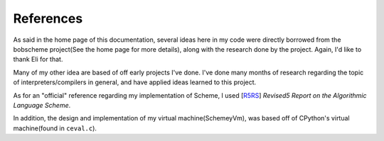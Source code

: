 References
----------

As said in the home page of this documentation, several ideas here in my code
were directly borrowed from the bobscheme project(See the home page for more details),
along with the research done by the project. Again, I'd like to thank Eli for that.

Many of my other idea are based of off early projects I've done. I've done many months of
research regarding the topic of interpreters/compilers in general, and have applied ideas
learned to this project.

As for an "official" reference regarding my implementation of Scheme, I used [`R5RS`_]
*Revised5 Report on the Algorithmic Language Scheme*.

In addition, the design and implementation of my virtual machine(SchemeyVm), was based off of CPython's
virtual machine(found in ``ceval.c``).

.. _R5RS: http://www.schemers.org/Documents/Standards/R5RS/